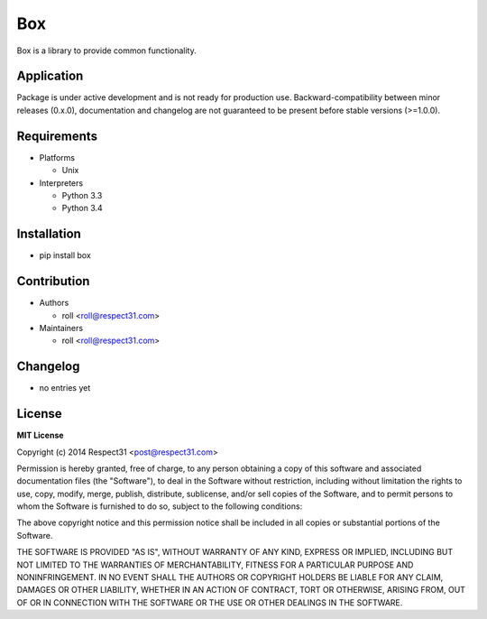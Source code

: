 .. TO MAKE CHANGES USE "meta" DIRECTORY (see packgram docs).

Box
=====================
Box is a library to provide common functionality.

.. image:: http://img.shields.io/badge/code-GitHub-brightgreen.svg
     :target: https://github.com/respect31/box
     :alt: code
.. image:: http://img.shields.io/travis/respect31/box/master.svg
     :target: https://travis-ci.org/respect31/box 
     :alt: build
.. image:: http://img.shields.io/coveralls/respect31/box/master.svg 
     :target: https://coveralls.io/r/respect31/box  
     :alt: coverage
.. image:: http://img.shields.io/badge/docs-latest-brightgreen.svg
     :target: http://box.readthedocs.org
     :alt: docs     
.. image:: http://img.shields.io/pypi/v/box.svg
     :target: https://pypi.python.org/pypi?:action=display&name=box
     :alt: pypi

Application
-----------
Package is under active development and is not ready for production use.
Backward-compatibility between minor releases (0.x.0), documentation and 
changelog are not guaranteed to be present before stable versions (>=1.0.0).

Requirements
------------
- Platforms

  - Unix
- Interpreters

  - Python 3.3
  - Python 3.4

Installation
------------
- pip install box

Contribution
------------
- Authors

  - roll <roll@respect31.com>
- Maintainers

  - roll <roll@respect31.com>

Changelog
---------
- no entries yet

License
-------
**MIT License**

Copyright (c) 2014 Respect31 <post@respect31.com>

Permission is hereby granted, free of charge, to any person obtaining a copy
of this software and associated documentation files (the "Software"), to deal
in the Software without restriction, including without limitation the rights
to use, copy, modify, merge, publish, distribute, sublicense, and/or sell
copies of the Software, and to permit persons to whom the Software is
furnished to do so, subject to the following conditions:

The above copyright notice and this permission notice shall be included in
all copies or substantial portions of the Software.

THE SOFTWARE IS PROVIDED "AS IS", WITHOUT WARRANTY OF ANY KIND, EXPRESS OR
IMPLIED, INCLUDING BUT NOT LIMITED TO THE WARRANTIES OF MERCHANTABILITY,
FITNESS FOR A PARTICULAR PURPOSE AND NONINFRINGEMENT. IN NO EVENT SHALL THE
AUTHORS OR COPYRIGHT HOLDERS BE LIABLE FOR ANY CLAIM, DAMAGES OR OTHER
LIABILITY, WHETHER IN AN ACTION OF CONTRACT, TORT OR OTHERWISE, ARISING FROM,
OUT OF OR IN CONNECTION WITH THE SOFTWARE OR THE USE OR OTHER DEALINGS IN
THE SOFTWARE.
